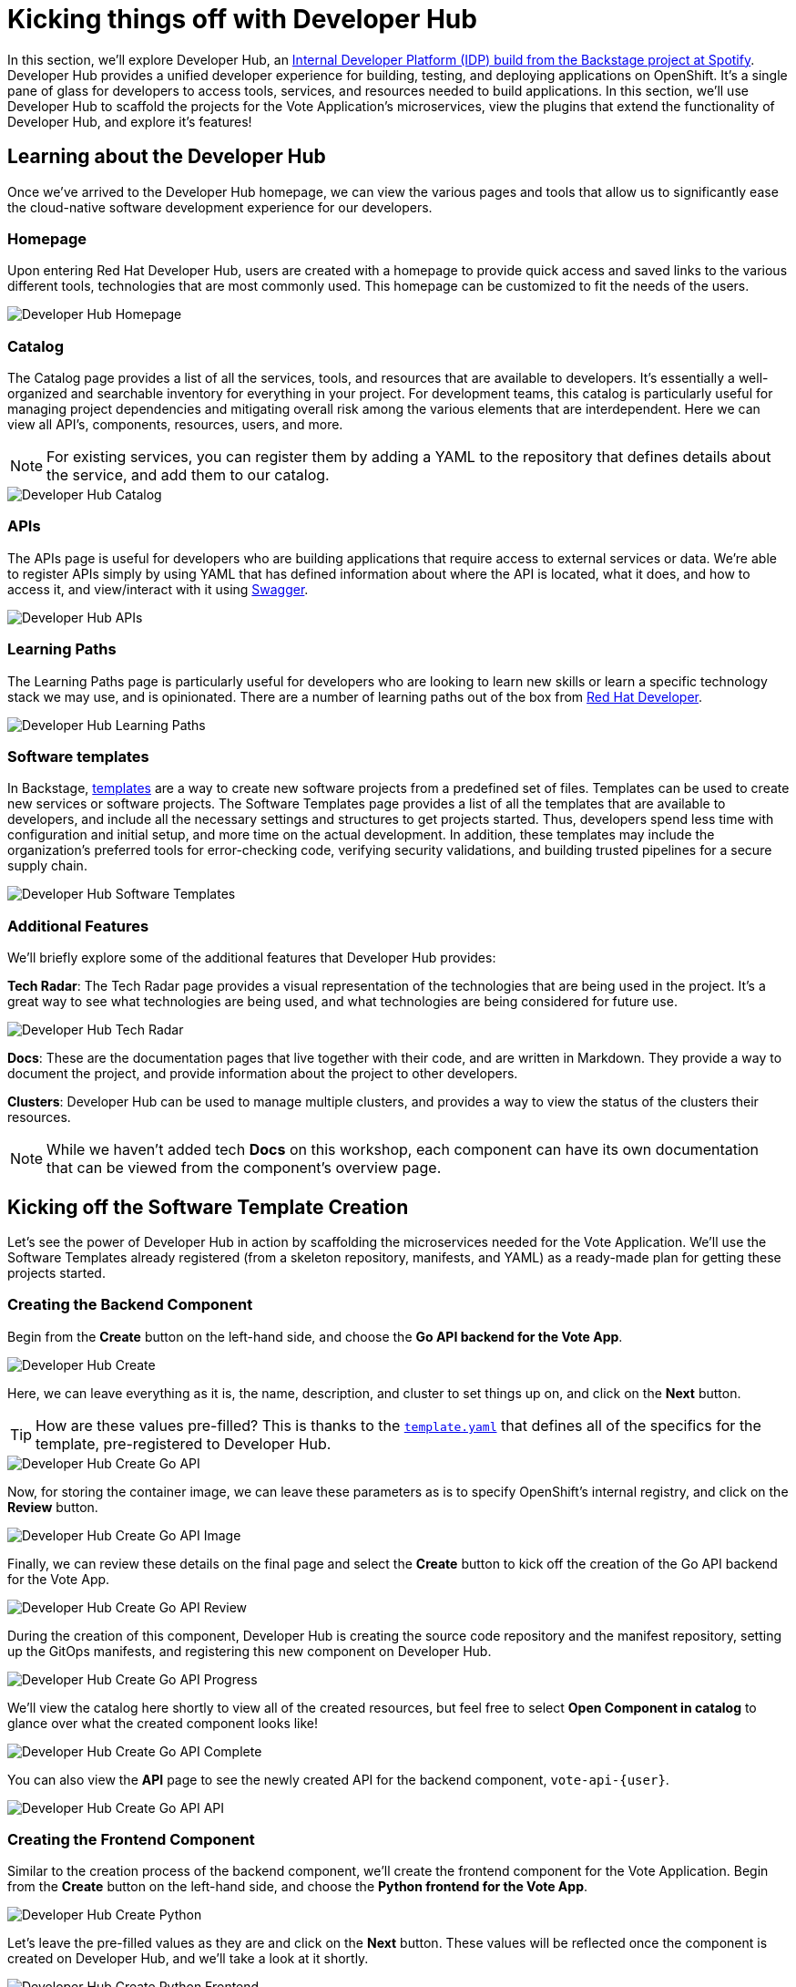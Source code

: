 # Kicking things off with Developer Hub

In this section, we'll explore Developer Hub, an link:https://developers.redhat.com/articles/2024/01/16/red-hat-developer-hub-your-gateway-seamless-development[Internal Developer Platform (IDP) build from the Backstage project at Spotify]. Developer Hub provides a unified developer experience for building, testing, and deploying applications on OpenShift. It's a single pane of glass for developers to access tools, services, and resources needed to build applications. In this section, we'll use Developer Hub to scaffold the projects for the Vote Application's microservices, view the plugins that extend the functionality of Developer Hub, and explore it's features!

## Learning about the Developer Hub

Once we've arrived to the Developer Hub homepage, we can view the various pages and tools that allow us to significantly ease the cloud-native software development experience for our developers.

### Homepage

Upon entering Red Hat Developer Hub, users are created with a homepage to provide quick access and saved links to the various different tools, technologies that are most commonly used. This homepage can be customized to fit the needs of the users.

image::developer-hub-homepage.png[Developer Hub Homepage]

### Catalog

The Catalog page provides a list of all the services, tools, and resources that are available to developers. It's essentially a well-organized and searchable inventory for everything in your project. For development teams, this catalog is particularly useful for managing project dependencies and mitigating overall risk among the various elements that are interdependent. Here we can view all API's, components, resources, users, and more.

NOTE: For existing services, you can register them by adding a YAML to the repository that defines details about the service, and add them to our catalog.

image::developer-hub-catalog.png[Developer Hub Catalog]

### APIs

The APIs page is useful for developers who are building applications that require access to external services or data. We're able to register APIs simply by using YAML that has defined information about where the API is located, what it does, and how to access it, and view/interact with it using link:https://swagger.io/[Swagger].

image::developer-hub-apis.png[Developer Hub APIs]

### Learning Paths

The Learning Paths page is particularly useful for developers who are looking to learn new skills or learn a specific technology stack we may use, and is opinionated. There are a number of learning paths out of the box from link:https://developers.redhat.com/[Red Hat Developer].

image::developer-hub-learning-paths.png[Developer Hub Learning Paths]

### Software templates

In Backstage, link:https://backstage.io/docs/features/software-templates/[templates] are a way to create new software projects from a predefined set of files. Templates can be used to create new services or software projects. The Software Templates page provides a list of all the templates that are available to developers, and include all the necessary settings and structures to get projects started. Thus, developers spend less time with configuration and initial setup, and more time on the actual development. In addition, these templates may include the organization's preferred tools for error-checking code, verifying security validations, and building trusted pipelines for a secure supply chain. 

image::developer-hub-software-templates.png[Developer Hub Software Templates]

### Additional Features

We'll briefly explore some of the additional features that Developer Hub provides:

*Tech Radar*: The Tech Radar page provides a visual representation of the technologies that are being used in the project. It's a great way to see what technologies are being used, and what technologies are being considered for future use.

image::developer-hub-tech-radar.png[Developer Hub Tech Radar]

*Docs*: These are the documentation pages that live together with their code, and are written in Markdown. They provide a way to document the project, and provide information about the project to other developers.

*Clusters*: Developer Hub can be used to manage multiple clusters, and provides a way to view the status of the clusters their resources.

NOTE: While we haven't added tech *Docs* on this workshop, each component can have its own documentation that can be viewed from the component's overview page.

## Kicking off the Software Template Creation

Let's see the power of Developer Hub in action by scaffolding the microservices needed for the Vote Application. We'll use the Software Templates already registered (from a skeleton repository, manifests, and YAML) as a ready-made plan for getting these projects started.

### Creating the Backend Component

Begin from the *Create* button on the left-hand side, and choose the *Go API backend for the Vote App*.

image::developer-hub-create.png[Developer Hub Create]

Here, we can leave everything as it is, the name, description, and cluster to set things up on, and click on the *Next* button. 

TIP: How are these values pre-filled? This is thanks to the 
link:{gitlab_url}/rhdh/inner-outer-loop-templates/-/blob/main/vote-api-go/template.yaml[`template.yaml`,role='params-link',window='_blank'] that defines all of the specifics for the template, pre-registered to Developer Hub.

image::developer-hub-create-go-api.png[Developer Hub Create Go API]

Now, for storing the container image, we can leave these parameters as is to specify OpenShift's internal registry, and click on the *Review* button.

image::developer-hub-create-go-api-image.png[Developer Hub Create Go API Image]

Finally, we can review these details on the final page and select the *Create* button to kick off the creation of the Go API backend for the Vote App.

image::developer-hub-create-go-api-review.png[Developer Hub Create Go API Review]

During the creation of this component, Developer Hub is creating the source code repository and the manifest repository, setting up the GitOps manifests, and registering this new component on Developer Hub.

image::developer-hub-create-go-api-progress.png[Developer Hub Create Go API Progress]

We'll view the catalog here shortly to view all of the created resources, but feel free to select *Open Component in catalog* to glance over what the created component looks like!

image::developer-hub-create-go-api-complete.png[Developer Hub Create Go API Complete]

You can also view the *API* page to see the newly created API for the backend component, `vote-api-{user}`.

image::developer-hub-create-go-api-api.png[Developer Hub Create Go API API]

### Creating the Frontend Component

Similar to the creation process of the backend component, we'll create the frontend component for the Vote Application. Begin from the *Create* button on the left-hand side, and choose the *Python frontend for the Vote App*.

image::developer-hub-create-python.png[Developer Hub Create Python]

Let's leave the pre-filled values as they are and click on the *Next* button. These values will be reflected once the component is created on Developer Hub, and we'll take a look at it shortly.

image::developer-hub-create-python-frontend.png[Developer Hub Create Python Frontend]

On the next page, we can leave the default values for the container image details for the frontend component. Click on the *Review* button.

image::developer-hub-create-python-frontend-image.png[Developer Hub Create Python Frontend Image]

Review the details on the final page and click on the *Create* button to initiate the creation of the Python frontend component.

image::developer-hub-create-python-frontend-review.png[Developer Hub Create Python Frontend Review]

Just like the backend component, Developer Hub will create the necessary repositories, set up the GitOps manifests, and register the frontend component in the catalog.

image::developer-hub-create-python-frontend-progress.png[Developer Hub Create Python Frontend Progress]

## Exploring the Created Components

Once the creation process is complete, you can open the frontend component in the catalog directly from the creation process, or simply visit the Catalog page to view the two created components. Let's explore them in more detail. Here, we can use various filters to search by name, owner, tag, etc.

image::developer-hub-catalog-vote-components.png[Developer Hub Catalog Vote Components]

Let's select on the `vote-api-{user}` component, and here at the *Overview* we can view some basic details of the component, including some handy links, Git repository statistics, source code and tech docs, as well as information pulled from the Argo CD applications that have been created.

image::developer-hub-vote-api-details.png[Developer Hub Vote API Details]

Let's check out some of the other tabs available for the component, powered by the Plugins for Red Hat Developer Hub:

### Topology
View the component's topology within OpenShift and its relationships with other components. This is a great way to get a quick view without having to be within the OpenShift Web Console.

image::developer-hub-vote-api-topology.png[Developer Hub Vote API Topology]

NOTE: These two deployments are currently in Red, as they're waiting for the images to be built and pushed to the internal registry.

### Issues & Pull/Merge Requests

View and manage Git issues, as well as pull/merge requests, for the source code repository associated with the component.

### CI 
View the status and details of the pipelines created and used by the component, as well as the Pipeline's execution and logs.

image::developer-hub-vote-api-ci.png[Developer Hub Vote API CI]

NOTE: For this workshop, we'd like to show manually kicking off the Pipelines using the OpenShift Web Console. Generally, this would be included in the `template.yaml` for the component.

### CD 
Check out the deployment status and health for Argo CD applications associated with the component. 

image::developer-hub-vote-api-cd.png[Developer Hub Vote API CD]

### Kubernetes
The Kubernetes tab provides a view of the Kubernetes resources associated with the component, including the pods, services, deployments, and other resources. You'll notice there are currently errors with pulling the `vote-api` image, as we haven't built and pushed the image yet using the pipeline.

image::developer-hub-vote-api-kubernetes.png[Developer Hub Vote API Kubernetes]

### API
As we viewed before in it's own section, here we can view the provided and consumed API's for the component.

### Dependencies
This dependency mapping provides a visual representation of the component to users, API's, and more. When you begin to build out a more complex application, this can be a great way to understand the relationships between the various components.

image::developer-hub-vote-api-dependencies.png[Developer Hub Vote API Dependencies]

## Reviewing the Created Repositories

As part of the component creation process, Developer Hub automatically invokes the GitLab (or whichever Git provider you happen to use) to create the necessary repositories for the backend and frontend components. Within the component overview, you can find the links to the source code repositories for the components, or use this link link:{gitlab_url}/{user}/vote-api[here for the vote-api repository,role='params-link',window='_blank'].

image::developer-hub-vote-api-repo.png[Developer Hub Vote API Repo]

In the new page that opened, explore the repository's contents, including the source code files and configuration files (such as the `catalog-info.yaml` that defines the component listing in the catalog). Similarly, feel free navigate to the source code repository for the `vote-ui` component and explore its contents.

image::developer-hub-vote-api-repo-contents.png[Developer Hub Vote API Repo Contents]

In addition to the source code repositories, Developer Hub also creates the corresponding GitOps repositories for each component. These repositories contain the Kubernetes manifests and Helm charts required for deploying the components. You can find this in your user's projects, or use this link link:{gitlab_url}/users/{user}/projects[here to navigate to your projects,role='params-link',window='_blank'].

image::developer-hub-vote-gitops-repo.png[Developer Hub Vote API GitOps Repo]

Explore the contents of the GitOps repositories, including the Kubernetes manifests, Helm charts, and any other configuration files. We'll be modifying these later on to define the deployment details of our application with Argo CD.

image::developer-hub-vote-gitops-repo-contents.png[Developer Hub Vote API GitOps Repo Contents]

## Next Steps

Developer Hub has saved us time by helping scaffold new projects and ensuring our organization's best practices and security starts from the beginning. With the backend and frontend components created and their respective repositories set up, let's now kick off the pipelines to build and deploy the applications to OpenShift.